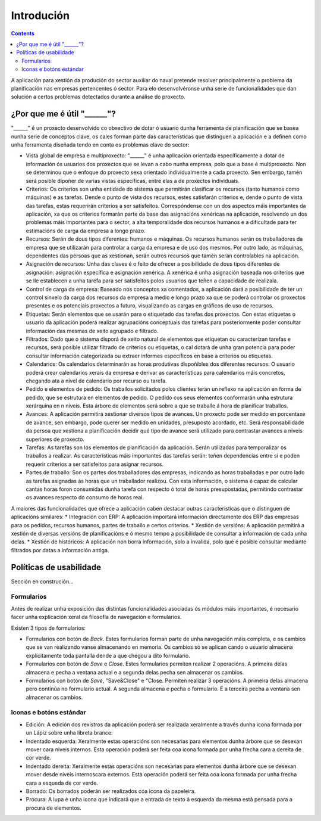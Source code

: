 Introdución
##############

.. contents::

A aplicación para xestión da produción do sector auxiliar do naval pretende resolver principalmente o problema da planificación nas empresas pertencentes ó sector. Para elo desenvolvéronse unha serie de funcionalidades que dan solución a certos problemas detectados durante a análise do proxecto.


.. figure:: images/company_view.png
   :scale: 50

¿Por que me é útil "______"?
============================

"______" é un proxecto desenvolvido co obxectivo de dotar ó usuario dunha ferramenta de planificación que se basea nunha serie de conceptos clave, os cales forman parte das características que distinguen a aplicación e a definen como unha ferramenta diseñada tendo en conta os problemas clave do sector:

* Vista global de empresa e multiproxecto: "______" é unha aplicación orientada específicamente a dotar de información ós usuarios dos proxectos que se levan a cabo nunha empresa, polo que a base é multiproxecto. Non se determinou que o enfoque do proxecto sexa orientado individualmente a cada proxecto. Sen embargo, tamén será posible dipoñer de varias vistas específicas, entre elas a de proxectos individuais.
* Criterios: Os criterios son unha entidade do sistema que permitirán clasificar os recursos (tanto humanos como máquinas) e as tarefas. Dende o punto de vista dos recursos, estes satisfarán criterios e, dende o punto de vista das tarefas, estas requerirán criterios a ser satisfeitos. Correspóndense con un dos aspectos máis importantes da aplicación, xa que os criterios formarán parte da base das asignacións xenéricas na aplicación, resolvendo un dos problemas máis importantes para o sector, a alta temporalidade dos recursos humanos e a dificultade para ter estimacións de carga da empresa a longo prazo.
* Recursos: Serán de dous tipos diferentes: humanos e máquinas. Os recursos humanos serán os traballadores da empresa que se utilizarán para controlar a carga da empresa e de uso dos mesmos. Por outro lado, as máquinas, dependentes das persoas que as xestionan, serán outros recursos que tamén serán controlables na aplicación.
* Asignación de recursos: Unha das claves é o feito de ofrecer a posibilidade de dous tipos diferentes de asignación: asignación específica e asignación xenérica. A xenérica é unha asignación baseada nos criterios que se lle establecen a unha tarefa para ser satisfeitos polos usuarios que teñen a capacidade de realizala.
* Control de carga da empresa: Baseado nos conceptos xa comentados, a aplicación dará a posibilidade de ter un control sinxelo da carga dos recursos da empresa a medio e longo prazo xa que se poderá controlar os proxectos presentes e os potenciais proxectos a futuro, visualizando as cargas en gráficos de uso de recursos.
* Etiquetas: Serán elementos que se usarán para o etiquetado das tarefas dos proxectos. Con estas etiquetas o usuario da aplicación poderá realizar agrupacións conceptuais das tarefas para posteriormente poder consultar información das mesmas de xeito agrupado e filtrado.
* Filtrados: Dado que o sistema disporá de xeito natural de elementos que etiquetan ou caracterízan tarefas e recursos, será posible utilizar filtrado de criterios ou etiquetas, o cal dotará de unha gran potencia para poder consultar información categorizada ou extraer informes específicos en base a criterios ou etiquetas.
* Calendarios: Os calendarios determinarán as horas produtivas dispoñibles dos diferentes recursos. O usuario poderá crear calendarios xerais da empresa e derivar as características para calendarios máis concretos, chegando ata a nivel de calendario por recurso ou tarefa.
* Pedido e elementos de pedido: Os traballos solicitados polos clientes terán un reflexo na aplicación en forma de pedido, que se estrutura en elementos de pedido. O pedido cos seus elementos conformarán unha estrutura xerárquina en n niveis. Esta árbore de elementos será sobre a que se traballe á hora de planificar traballos.
* Avances: A aplicación permitirá xestionar diversos tipos de avances. Un proxecto pode ser medido en porcentaxe de avance, sen embargo, pode querer ser medido en unidades, presuposto acordado, etc. Será responsabilidade da persoa que xestiona a planificación decidir qué tipo de avance será utilizado para contrastar avances a niveis superiores de proxecto.
* Tarefas: As tarefas son los elementos de planificación da aplicación. Serán utilizadas para temporalizar os traballos a realizar. As características máis importantes das tarefas serán: teñen dependencias entre si e poden requerir criterios a ser satisfeitos para asignar recursos.
* Partes de traballo: Son os partes dos traballadores das empresas, indicando as horas traballadas e por outro lado as tarefas asignadas ás horas que un traballador realizou. Con esta información, o sistema é capaz de calcular cantas horas foron consumidas dunha tarefa con respecto ó total de horas presupostadas, permitindo contrastar os avances respecto do consumo de horas real.

A maiores das funcionalidades que ofrece a aplicación caben destacar outras características que o distinguen de aplicacións similares:
* Integración con ERP: A aplicación importará información directamente dos ERP das empresas para os pedidos, recursos humanos, partes de traballo e certos criterios.
* Xestión de versións: A aplicación permitirá a xestión de diversas versións de planificacións e ó mesmo tempo a posibilidade de consultar a información de cada unha delas.
* Xestión de históricos: A aplicación non borra información, solo a invalida, polo que é posible consultar mediante filtrados por datas a información antiga.

Políticas de usabilidade
========================

Sección en construción...

Formularios
-----------
Antes de realizar unha exposición das distintas funcionalidades asociadas ós módulos máis importantes, é necesario facer unha explicación xeral da filosofía de navegación e formularios.

Existen 3 tipos de formularios:

* Formularios con botón de *Back*. Estes formularios forman parte de unha navegación máis completa, e os cambios que se van realizando vanse almacenando en memoria. Os cambios só se aplican cando o usuario almacena explícitamente toda pantalla dende a que chegou a dito formulario.
* Formularios con botón de *Save* e *Close*. Estes formularios permiten realizar 2 operacións. A primeira delas almacena e pecha a ventana actual e a segunda delas pecha sen almacenar os cambios.
* Formularios con botón de *Save*, "Save&Close" e "Close. Permiten realizar 3 operacións. A primeira delas almacena pero continúa no formulario actual. A segunda almacena e pecha o formulario. E a terceira pecha a ventana sen almacenar os cambios.

Iconas e botóns estándar
------------------------

* Edición: A edición dos rexistros da aplicación poderá ser realizada xeralmente a través dunha icona formada por un Lápiz sobre unha libreta brance.
* Indentado esquerda: Xeralmente estas operacións son necesarias para elementos dunha árbore que se desexan mover cara niveis internos. Esta operación poderá ser feita coa icona formada por unha frecha cara a dereita de cor verde.
* Indentado dereita: Xeralmente estas operacións son necesarias para elementos dunha árbore que se desexan mover desde niveis internoscara externos. Esta operación poderá ser feita coa icona formada por unha frecha cara a esqueda de cor verde.
* Borrado: Os borrados poderán ser realizados coa icona da papeleira.
* Procura: A lupa é unha icona que indicará que a entrada de texto á esquerda da mesma está pensada para a procura de elementos.



